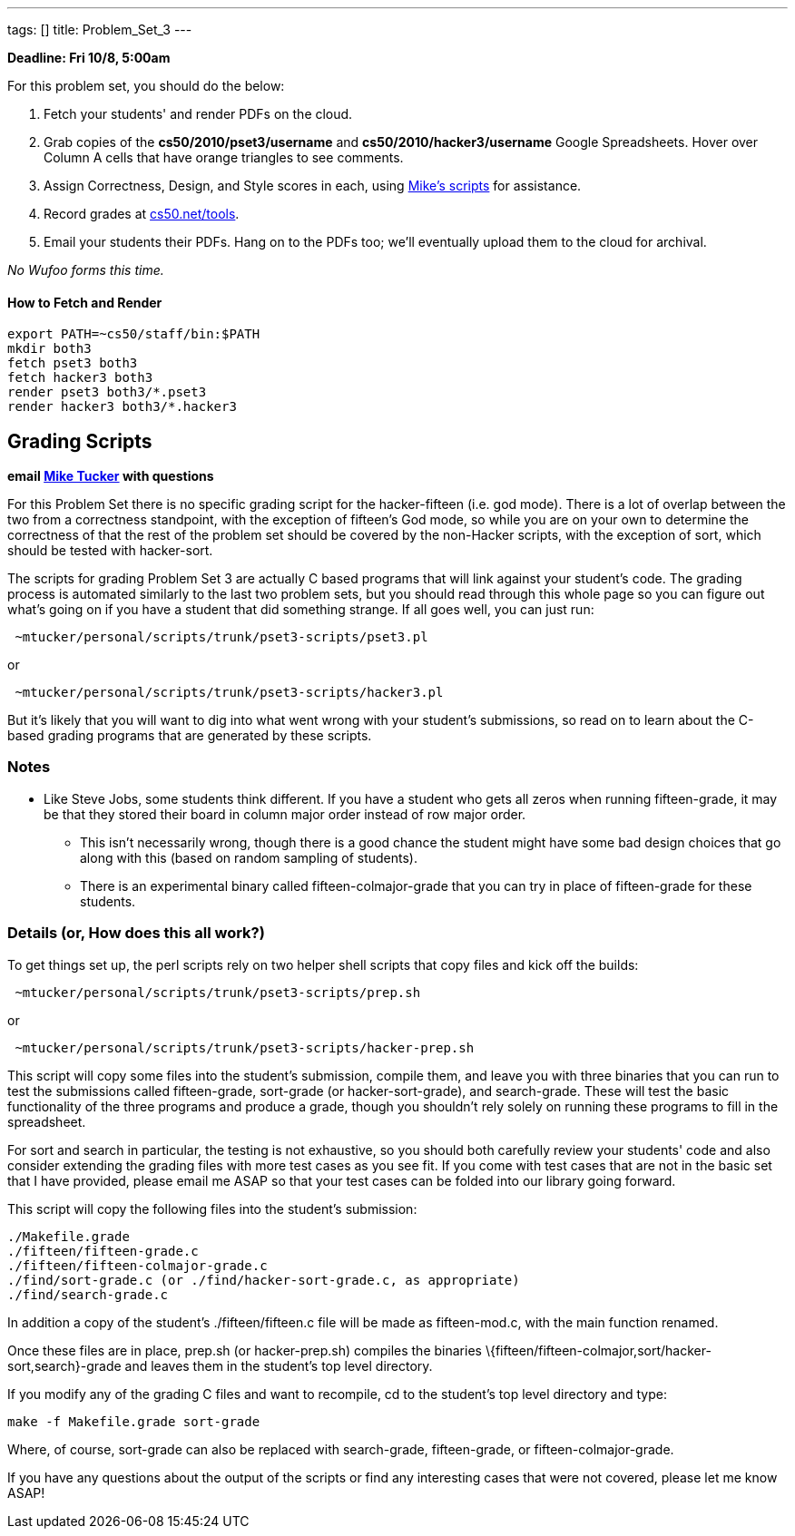---
tags: []
title: Problem_Set_3
---

*Deadline: Fri 10/8, 5:00am*

For this problem set, you should do the below:

1.  Fetch your students' and render PDFs on the cloud.
2.  Grab copies of the *cs50/2010/pset3/username* and
*cs50/2010/hacker3/username* Google Spreadsheets. Hover over Column A
cells that have orange triangles to see comments.
3.  Assign Correctness, Design, and Style scores in each, using
link:#Grading_Scripts[Mike's scripts] for assistance.
4.  Record grades at http://www.cs50.net/tools/[cs50.net/tools].
5.  Email your students their PDFs. Hang on to the PDFs too; we'll
eventually upload them to the cloud for archival.

_No Wufoo forms this time._

[[]]
How to Fetch and Render
^^^^^^^^^^^^^^^^^^^^^^^

---------------------------------
export PATH=~cs50/staff/bin:$PATH
mkdir both3
fetch pset3 both3
fetch hacker3 both3
render pset3 both3/*.pset3
render hacker3 both3/*.hacker3
---------------------------------

[[]]
Grading Scripts
---------------

*email mailto:mtucker@eecs.harvard.edu[Mike Tucker] with questions*

For this Problem Set there is no specific grading script for the
hacker-fifteen (i.e. god mode). There is a lot of overlap between the
two from a correctness standpoint, with the exception of fifteen's God
mode, so while you are on your own to determine the correctness of that
the rest of the problem set should be covered by the non-Hacker scripts,
with the exception of sort, which should be tested with hacker-sort.

The scripts for grading Problem Set 3 are actually C based programs that
will link against your student's code. The grading process is automated
similarly to the last two problem sets, but you should read through this
whole page so you can figure out what's going on if you have a student
that did something strange. If all goes well, you can just run:

-------------------------------------------------------
 ~mtucker/personal/scripts/trunk/pset3-scripts/pset3.pl
-------------------------------------------------------

or

---------------------------------------------------------
 ~mtucker/personal/scripts/trunk/pset3-scripts/hacker3.pl
---------------------------------------------------------

But it's likely that you will want to dig into what went wrong with your
student's submissions, so read on to learn about the C-based grading
programs that are generated by these scripts.

[[]]
Notes
~~~~~

* Like Steve Jobs, some students think different. If you have a student
who gets all zeros when running fifteen-grade, it may be that they
stored their board in column major order instead of row major order.
** This isn't necessarily wrong, though there is a good chance the
student might have some bad design choices that go along with this
(based on random sampling of students).
** There is an experimental binary called fifteen-colmajor-grade that
you can try in place of fifteen-grade for these students.

[[]]
Details (or, How does this all work?)
~~~~~~~~~~~~~~~~~~~~~~~~~~~~~~~~~~~~~

To get things set up, the perl scripts rely on two helper shell scripts
that copy files and kick off the builds:

------------------------------------------------------
 ~mtucker/personal/scripts/trunk/pset3-scripts/prep.sh
------------------------------------------------------

or

-------------------------------------------------------------
 ~mtucker/personal/scripts/trunk/pset3-scripts/hacker-prep.sh
-------------------------------------------------------------

This script will copy some files into the student's submission, compile
them, and leave you with three binaries that you can run to test the
submissions called fifteen-grade, sort-grade (or hacker-sort-grade), and
search-grade. These will test the basic functionality of the three
programs and produce a grade, though you shouldn't rely solely on
running these programs to fill in the spreadsheet.

For sort and search in particular, the testing is not exhaustive, so you
should both carefully review your students' code and also consider
extending the grading files with more test cases as you see fit. If you
come with test cases that are not in the basic set that I have provided,
please email me ASAP so that your test cases can be folded into our
library going forward.

This script will copy the following files into the student's submission:

`./Makefile.grade` +
`./fifteen/fifteen-grade.c` +
`./fifteen/fifteen-colmajor-grade.c` +
`./find/sort-grade.c (or ./find/hacker-sort-grade.c, as appropriate)` +
`./find/search-grade.c`

In addition a copy of the student's ./fifteen/fifteen.c file will be
made as fifteen-mod.c, with the main function renamed.

Once these files are in place, prep.sh (or hacker-prep.sh) compiles the
binaries \{fifteen/fifteen-colmajor,sort/hacker-sort,search}-grade and
leaves them in the student's top level directory.

If you modify any of the grading C files and want to recompile, cd to
the student's top level directory and type:

`make -f Makefile.grade sort-grade`

Where, of course, sort-grade can also be replaced with search-grade,
fifteen-grade, or fifteen-colmajor-grade.

If you have any questions about the output of the scripts or find any
interesting cases that were not covered, please let me know ASAP!
